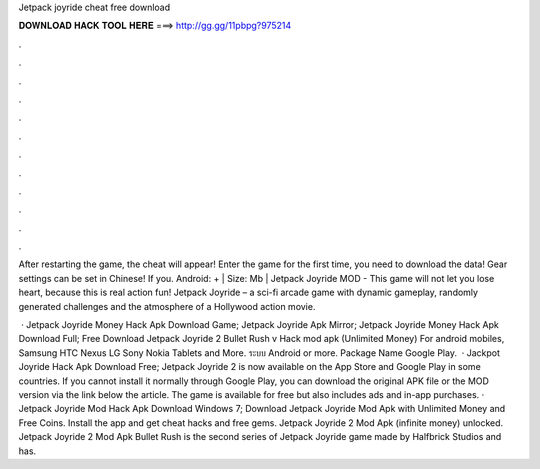 Jetpack joyride cheat free download



𝐃𝐎𝐖𝐍𝐋𝐎𝐀𝐃 𝐇𝐀𝐂𝐊 𝐓𝐎𝐎𝐋 𝐇𝐄𝐑𝐄 ===> http://gg.gg/11pbpg?975214



.



.



.



.



.



.



.



.



.



.



.



.

After restarting the game, the cheat will appear! Enter the game for the first time, you need to download the data! Gear settings can be set in Chinese! If you. Android: + | Size: Mb | Jetpack Joyride MOD - This game will not let you lose heart, because this is real action fun! Jetpack Joyride – a sci-fi arcade game with dynamic gameplay, randomly generated challenges and the atmosphere of a Hollywood action movie.

 · Jetpack Joyride Money Hack Apk Download Game; Jetpack Joyride Apk Mirror; Jetpack Joyride Money Hack Apk Download Full; Free Download Jetpack Joyride 2 Bullet Rush v Hack mod apk (Unlimited Money) For android mobiles, Samsung HTC Nexus LG Sony Nokia Tablets and More. ระบบ Android or more. Package Name Google Play.  · Jackpot Joyride Hack Apk Download Free; Jetpack Joyride 2 is now available on the App Store and Google Play in some countries. If you cannot install it normally through Google Play, you can download the original APK file or the MOD version via the link below the article. The game is available for free but also includes ads and in-app purchases. · Jetpack Joyride Mod Hack Apk Download Windows 7; Download Jetpack Joyride Mod Apk with Unlimited Money and Free Coins. Install the app and get cheat hacks and free gems. Jetpack Joyride 2 Mod Apk (infinite money) unlocked. Jetpack Joyride 2 Mod Apk Bullet Rush is the second series of Jetpack Joyride game made by Halfbrick Studios and has.
